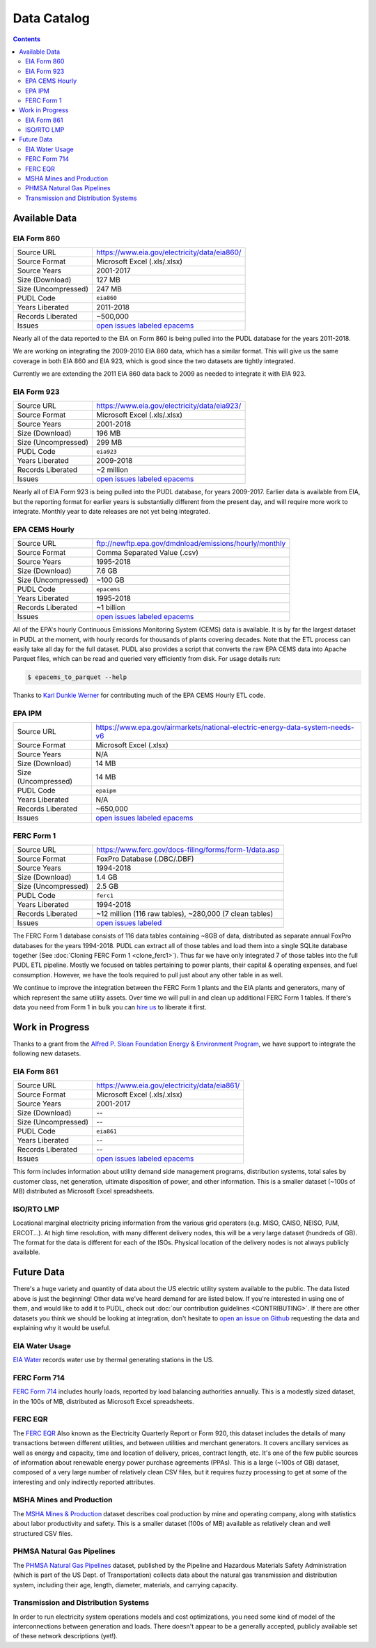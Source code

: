 .. _data-catalog:

===============================================================================
Data Catalog
===============================================================================

.. contents::

-------------------------------------------------------------------------------
Available Data
-------------------------------------------------------------------------------

.. todo::

    Write up more extensive descriptions of each dataset, what's in them, what
    the ETL process looks like for each of them, etc. Maybe use this page as an
    index, with each dataset having its own catalog page. We've got a lot of
    this information written up elsewhere and should be able to cut-and-paste.

.. _data-eia860:

EIA Form 860
^^^^^^^^^^^^

=================== ===========================================================
Source URL          https://www.eia.gov/electricity/data/eia860/
Source Format       Microsoft Excel (.xls/.xlsx)
Source Years        2001-2017
Size (Download)     127 MB
Size (Uncompressed) 247 MB
PUDL Code           ``eia860``
Years Liberated     2011-2018
Records Liberated   ~500,000
Issues              `open issues labeled epacems <https://github.com/catalyst-cooperative/pudl/issues?utf8=%E2%9C%93&q=is%3Aissue+is%3Aopen+label%3Aeia860>`__
=================== ===========================================================

Nearly all of the data reported to the EIA on Form 860 is being pulled into the
PUDL database for the years 2011-2018.

We are working on integrating the 2009-2010 EIA 860 data, which has a similar
format. This will give us the same coverage in both EIA 860 and EIA 923, which
is good since the two datasets are tightly integrated.

Currently we are extending the 2011 EIA 860 data back to 2009 as needed to
integrate it with EIA 923.

.. _data-eia923:

EIA Form 923
^^^^^^^^^^^^

=================== ===========================================================
Source URL          https://www.eia.gov/electricity/data/eia923/
Source Format       Microsoft Excel (.xls/.xlsx)
Source Years        2001-2018
Size (Download)     196 MB
Size (Uncompressed) 299 MB
PUDL Code           ``eia923``
Years Liberated     2009-2018
Records Liberated   ~2 million
Issues              `open issues labeled epacems <https://github.com/catalyst-cooperative/pudl/issues?utf8=%E2%9C%93&q=is%3Aissue+is%3Aopen+label%3Aeia923>`__
=================== ===========================================================

Nearly all of EIA Form 923 is being pulled into the PUDL database, for years
2009-2017. Earlier data is available from EIA, but the reporting format for
earlier years is substantially different from the present day, and will require
more work to integrate. Monthly year to date releases are not yet being
integrated.

.. _data-epacems:

EPA CEMS Hourly
^^^^^^^^^^^^^^^

=================== ===========================================================
Source URL          ftp://newftp.epa.gov/dmdnload/emissions/hourly/monthly
Source Format       Comma Separated Value (.csv)
Source Years        1995-2018
Size (Download)     7.6 GB
Size (Uncompressed) ~100 GB
PUDL Code           ``epacems``
Years Liberated     1995-2018
Records Liberated   ~1 billion
Issues              `open issues labeled epacems <https://github.com/catalyst-cooperative/pudl/issues?utf8=%E2%9C%93&q=is%3Aissue+is%3Aopen+label%3Aepacems>`__
=================== ===========================================================

All of the EPA's hourly Continuous Emissions Monitoring System (CEMS) data is
available. It is by far the largest dataset in PUDL at the moment, with hourly
records for thousands of plants covering decades. Note that the ETL process
can easily take all day for the full dataset. PUDL also provides a script that
converts the raw EPA CEMS data into Apache Parquet files, which can be read
and queried very efficiently from disk. For usage details run:

.. code-block:: console

    $ epacems_to_parquet --help

Thanks to `Karl Dunkle Werner <https://github.com/karldw>`_ for contributing
much of the EPA CEMS Hourly ETL code.

.. _data-epaipm:

EPA IPM
^^^^^^^

=================== ===========================================================
Source URL          https://www.epa.gov/airmarkets/national-electric-energy-data-system-needs-v6
Source Format       Microsoft Excel (.xlsx)
Source Years        N/A
Size (Download)     14 MB
Size (Uncompressed) 14 MB
PUDL Code           ``epaipm``
Years Liberated     N/A
Records Liberated   ~650,000
Issues              `open issues labeled epacems <https://github.com/catalyst-cooperative/pudl/issues?utf8=%E2%9C%93&q=is%3Aissue+is%3Aopen+label%3Aepaipm>`__
=================== ===========================================================

.. todo::

    Get `Greg Schivley <https://github.com/gschivley>`__ to write up a
    description of the EPA IPM dataset.

.. _data-ferc1:

FERC Form 1
^^^^^^^^^^^^

=================== ===========================================================
Source URL          https://www.ferc.gov/docs-filing/forms/form-1/data.asp
Source Format       FoxPro Database (.DBC/.DBF)
Source Years        1994-2018
Size (Download)     1.4 GB
Size (Uncompressed) 2.5 GB
PUDL Code           ``ferc1``
Years Liberated     1994-2018
Records Liberated   ~12 million (116 raw tables), ~280,000 (7 clean tables)
Issues              `open issues labeled <https://github.com/catalyst-cooperative/pudl/issues?q=is%3Aissue+is%3Aopen+label%3Aferc1>`__
=================== ===========================================================

The FERC Form 1 database consists of 116 data tables containing ~8GB of data,
distributed as separate annual FoxPro databases for the years 1994-2018. PUDL
can extract all of those tables and load them into a single SQLite database
together (See :doc:`Cloning FERC Form 1 <clone_ferc1>`). Thus far we have only
integrated 7 of those tables into the full PUDL ETL pipeline. Mostly we
focused on tables pertaining to power plants, their capital & operating
expenses, and fuel consumption. However, we have the tools required to pull
just about any other table in as well.

We continue to improve the integration between the FERC Form 1 plants and the
EIA plants and generators, many of which represent the same utility assets.
Over time we will pull in and clean up additional FERC Form 1 tables. If
there's data you need from Form 1 in bulk you can
`hire us <https://catalyst.coop/hire-catalyst/>`__ to liberate it first.

-------------------------------------------------------------------------------
Work in Progress
-------------------------------------------------------------------------------

Thanks to a grant from the `Alfred P. Sloan Foundation Energy & Environment
Program <https://sloan.org/programs/research/energy-and-environment>`__, we
have support to integrate the following new datasets.

.. _data-eia861:

EIA Form 861
^^^^^^^^^^^^

=================== ===========================================================
Source URL          https://www.eia.gov/electricity/data/eia861/
Source Format       Microsoft Excel (.xls/.xlsx)
Source Years        2001-2017
Size (Download)     --
Size (Uncompressed) --
PUDL Code           ``eia861``
Years Liberated     --
Records Liberated   --
Issues              `open issues labeled epacems <https://github.com/catalyst-cooperative/pudl/issues?utf8=%E2%9C%93&q=is%3Aissue+is%3Aopen+label%3Aeia861>`__
=================== ===========================================================

This form includes information about utility demand side management programs,
distribution systems, total sales by customer class, net generation, ultimate
disposition of power, and other information. This is a smaller dataset (~100s
of MB) distributed as Microsoft Excel spreadsheets.

.. _data-tmolmp:

ISO/RTO LMP
^^^^^^^^^^^

Locational marginal electricity pricing information from the various grid
operators (e.g. MISO, CAISO, NEISO, PJM, ERCOT...). At high time resolution,
with many different delivery nodes, this will be a very large dataset (hundreds
of GB). The format for the data is different for each of the ISOs. Physical
location of the delivery nodes is not always publicly available.

-------------------------------------------------------------------------------
Future Data
-------------------------------------------------------------------------------

There's a huge variety and quantity of data about the US electric utility
system available to the public. The data listed above is just the beginning!
Other data we've heard demand for are listed below. If you're interested in
using one of them, and would like to add it to PUDL, check out :doc:`our
contribution guidelines <CONTRIBUTING>`. If there are other datasets you think
we should be looking at integration, don't hesitate to `open an issue on Github
<https://github.com/catalyst-cooperative/pudl/issues>`_ requesting the data and
explaining why it would be useful.

.. _data-eiah20:

EIA Water Usage
^^^^^^^^^^^^^^^

`EIA Water <https://www.eia.gov/electricity/data/water/>`_ records water use by
thermal generating stations in the US.

.. _data-ferc714:

FERC Form 714
^^^^^^^^^^^^^

`FERC Form 714 <https://www.ferc.gov/docs-filing/forms/form-714/data.asp>`_
includes hourly loads, reported by load balancing authorities annually. This is
a modestly sized dataset, in the 100s of MB, distributed as Microsoft Excel
spreadsheets.

.. _data-ferceqr:

FERC EQR
^^^^^^^^^

The `FERC EQR <https://www.ferc.gov/docs-filing/eqr/q2-2013/data/database.asp>`_
Also known as the Electricity Quarterly Report or Form 920, this dataset
includes the details of many transactions between different utilities, and
between utilities and merchant generators. It covers ancillary services as well
as energy and capacity, time and location of delivery, prices, contract length,
etc. It's one of the few public sources of information about renewable energy
power purchase agreements (PPAs). This is a large (~100s of GB) dataset,
composed of a very large number of relatively clean CSV files, but it requires
fuzzy processing to get at some of the interesting and only indirectly
reported attributes.

MSHA Mines and Production
^^^^^^^^^^^^^^^^^^^^^^^^^

The `MSHA Mines & Production
<https://arlweb.msha.gov/OpenGovernmentData/OGIMSHA.asp>`_ dataset describes
coal production by mine and operating company, along with statistics about
labor productivity and safety. This is a smaller dataset (100s of MB) available
as relatively clean and well structured CSV files.

PHMSA Natural Gas Pipelines
^^^^^^^^^^^^^^^^^^^^^^^^^^^

The `PHMSA Natural Gas Pipelines <https://cms.phmsa.dot.gov/data-and-statistics/pipeline/gas-distribution-gas-gathering-gas-transmission-hazardous-liquids>`_
dataset, published by the Pipeline and Hazardous Materials Safety
Administration (which is part of the US Dept. of Transportation) collects data
about the natural gas transmission and distribution system, including their
age, length, diameter, materials, and carrying capacity.

Transmission and Distribution Systems
^^^^^^^^^^^^^^^^^^^^^^^^^^^^^^^^^^^^^

In order to run electricity system operations models and cost optimizations,
you need some kind of model of the interconnections between generation and
loads. There doesn't appear to be a generally accepted, publicly available set
of these network descriptions (yet!).
